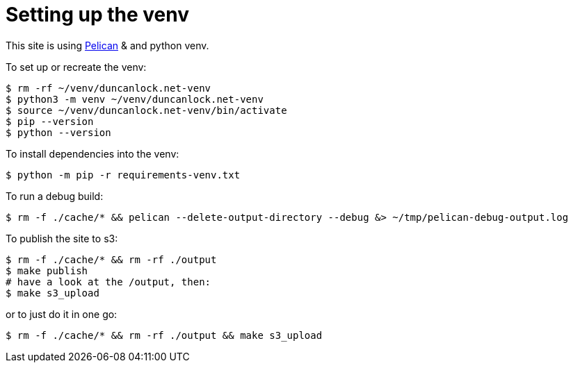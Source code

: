 = Setting up the venv

This site is using https://docs.getpelican.com/[Pelican] & and python venv.

To set up or recreate the venv:

[source,console]
----
$ rm -rf ~/venv/duncanlock.net-venv
$ python3 -m venv ~/venv/duncanlock.net-venv
$ source ~/venv/duncanlock.net-venv/bin/activate
$ pip --version
$ python --version
----

To install dependencies into the venv:

[source,console]
----
$ python -m pip -r requirements-venv.txt
----

To run a debug build:

[source,console]
----
$ rm -f ./cache/* && pelican --delete-output-directory --debug &> ~/tmp/pelican-debug-output.log
----

To publish the site to s3:

[source,console]
----
$ rm -f ./cache/* && rm -rf ./output
$ make publish
# have a look at the /output, then:
$ make s3_upload
----

or to just do it in one go:

[source,console]
----
$ rm -f ./cache/* && rm -rf ./output && make s3_upload
----
